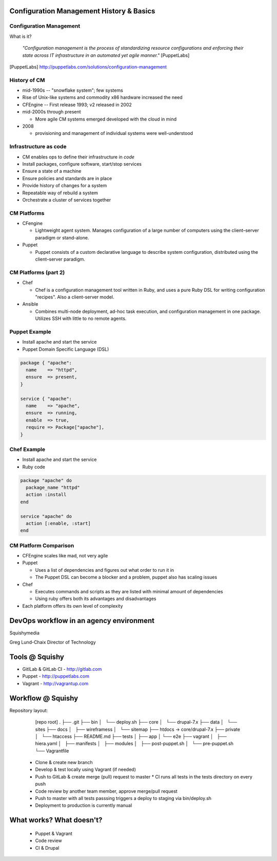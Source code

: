.. _10_cfg_mgt:

Configuration Management History & Basics
=========================================

Configuration Management
------------------------

What is it?

    *"Configuration management is the process of standardizing resource
    configurations and enforcing their state across IT infrastructure in an
    automated yet agile manner."* [PuppetLabs]

.. [PuppetLabs] http://puppetlabs.com/solutions/configuration-management

History of CM
-------------

- mid-1990s -- "snowflake system"; few systems
- Rise of Unix-like systems and commodity x86 hardware increased the need
- CFEngine -- First release 1993; v2 released in 2002
- mid-2000s through present

  - More agile CM systems emerged developed with the cloud in mind

- 2008

  - provisioning and management of individual systems were well-understood

Infrastructure as code
----------------------

- CM enables ops to define their infrastructure in *code*
- Install packages, configure software, start/stop services
- Ensure a state of a machine
- Ensure policies and standards are in place
- Provide history of changes for a system
- Repeatable way of rebuild a system
- Orchestrate a cluster of services together

CM Platforms
------------

- CFengine

  - Lightweight agent system. Manages configuration of a large number of
    computers using the client–server paradigm or stand-alone.

- Puppet

  - Puppet consists of a custom declarative language to describe system
    configuration, distributed using the client–server paradigm.

CM Platforms (part 2)
---------------------

- Chef

  - Chef is a configuration management tool written in Ruby, and uses a pure
    Ruby DSL for writing configuration "recipes". Also a client-server model.

- Ansible

  - Combines multi-node deployment, ad-hoc task execution, and configuration
    management in one package. Utilizes SSH with little to no remote agents.

Puppet Example
--------------

- Install apache and start the service
- Puppet Domain Specific Language (DSL)

.. code-block:: puppet

  package { "apache":
    name    => "httpd",
    ensure  => present,
  }

  service { "apache":
    name    => "apache",
    ensure  => running,
    enable  => true,
    require => Package["apache"],
  }

Chef Example
------------

- Install apache and start the service
- Ruby code

.. code-block:: ruby

  package "apache" do
    package_name "httpd"
    action :install
  end

  service "apache" do
    action [:enable, :start]
  end

CM Platform Comparison
----------------------

- CFEngine scales like mad, not very agile
- Puppet

  - Uses a list of dependencies and figures out what order to run it in
  - The Puppet DSL can become a blocker and a problem, puppet also has scaling
    issues

- Chef

  - Executes commands and scripts as they are listed with minimal amount of
    dependencies
  - Using ruby offers both its advantages and disadvantages

- Each platform offers its own level of complexity

DevOps workflow in an agency environment
========================================

Squishymedia

.. image:: /_static/squishy.png

Greg Lund-Chaix
Director of Technology


Tools @ Squishy
===============

* GitlLab & GitLab CI - http://gitlab.com
* Puppet - http://puppetlabs.com
* Vagrant - http://vagrantup.com

Workflow @ Squishy
==================

Repository layout:

       [repo root]
       .
       ├── .git
       ├── bin
       │   └── deploy.sh
       ├── core
       │   └── drupal-7.x
       ├── data
       │   └── sites
       ├── docs
       │   ├── wireframess
       │   └── sitemap
       ├── htdocs -> core/drupal-7.x
       ├── private
       │   └── htaccess
       ├── README.md
       ├── tests
       │   ├── app
       │   └── e2e
       ├── vagrant
       │   ├── hiera.yaml
       │   ├── manifests
       │   ├── modules
       │   ├── post-puppet.sh
       │   └── pre-puppet.sh
       └── Vagrantfile



  * Clone & create new branch
  * Develop & test locally using Vagrant (if needed)
  * Push to GitLab & create merge (pull) request to master
    * CI runs all tests in the tests directory on every push
  * Code review by another team member, approve merge/pull request
  * Push to master with all tests passsing triggers a deploy to staging via bin/deploy.sh
  * Deployment to production is currently manual

What works?  What doesn't?
==========================

 * Puppet & Vagrant
 * Code review
 * CI & Drupal
